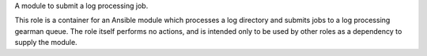 A module to submit a log processing job.

This role is a container for an Ansible module which processes a log
directory and submits jobs to a log processing gearman queue.  The
role itself performs no actions, and is intended only to be used by
other roles as a dependency to supply the module.
